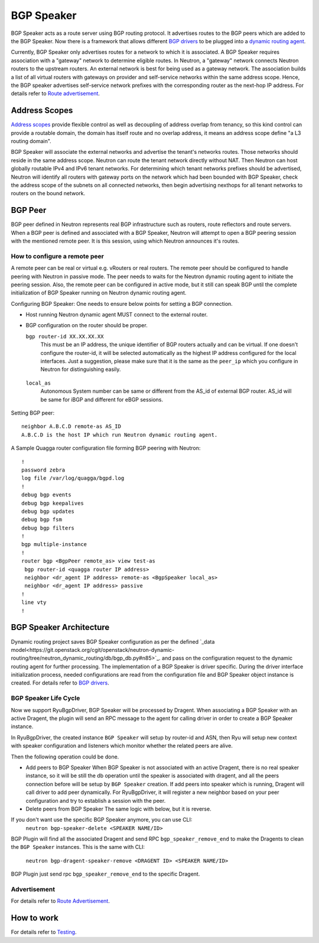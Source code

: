..
      Copyright 2016 Huawei Technologies India Pvt Limited.

      Licensed under the Apache License, Version 2.0 (the "License"); you may
      not use this file except in compliance with the License. You may obtain
      a copy of the License at

          http://www.apache.org/licenses/LICENSE-2.0

      Unless required by applicable law or agreed to in writing, software
      distributed under the License is distributed on an "AS IS" BASIS, WITHOUT
      WARRANTIES OR CONDITIONS OF ANY KIND, either express or implied. See the
      License for the specific language governing permissions and limitations
      under the License.


      Convention for heading levels in Neutron devref:
      =======  Heading 0 (reserved for the title in a document)
      -------  Heading 1
      ~~~~~~~  Heading 2
      +++++++  Heading 3
      '''''''  Heading 4
      (Avoid deeper levels because they do not render well.)

BGP Speaker
===========
BGP Speaker acts as a route server using BGP routing protocol. It advertises
routes to the BGP peers which are added to the BGP Speaker. Now there is a
framework that allows different `BGP drivers <../design/drivers.rst>`_
to be plugged into a `dynamic routing agent <./dynamic-routing-agent.rst>`_.

Currently, BGP Speaker only advertises routes for a network to which it is associated.
A BGP Speaker requires association with a "gateway" network to determine eligible routes.
In Neutron, a "gateway" network connects Neutron routers to the upstream routers. An
external network is best for being used as a gateway network. The association builds a
list of all virtual routers with gateways on provider and self-service networks within
the same address scope. Hence, the BGP speaker advertises self-service network prefixes
with the corresponding router as the next-hop IP address.
For details refer to `Route advertisement <./route-advertisement.rst>`_.

Address Scopes
--------------
`Address scopes <https://git.openstack.org/cgit/openstack/neutron/tree/doc/source/devref/address_scopes.rst>`_
provide flexible control as well as decoupling of address overlap from tenancy,
so this kind control can provide a routable domain, the domain has itself route
and no overlap address, it means an address scope define "a L3 routing domain".

BGP Speaker will associate the external networks and advertise the tenant's
networks routes. Those networks should reside in the same address scope.
Neutron can route the tenant network directly without NAT. Then Neutron can
host globally routable IPv4 and IPv6 tenant networks. For determining which
tenant networks prefixes should be advertised, Neutron will identify all routers
with gateway ports on the network which had been bounded with BGP Speaker,
check the address scope of the subnets on all connected networks, then begin
advertising nexthops for all tenant networks to routers on the bound network.

BGP Peer
--------
BGP peer defined in Neutron represents real BGP infrastructure such as
routers, route reflectors and route servers. When a BGP peer is defined and
associated with a BGP Speaker, Neutron will attempt to open a BGP peering
session with the mentioned remote peer. It is this session, using which Neutron
announces it's routes.

How to configure a remote peer
~~~~~~~~~~~~~~~~~~~~~~~~~~~~~~
A remote peer can be real or virtual e.g. vRouters or real routers.
The remote peer should be configured to handle peering with Neutron in passive
mode. The peer needs to waits for the Neutron dynamic routing agent to
initiate the peering session. Also, the remote peer can be configured in active
mode, but it still can speak BGP until the complete initialization of BGP Speaker
running on Neutron dynamic routing agent.

Configuring BGP Speaker:
One needs to ensure below points for setting a BGP connection.

* Host running Neutron dynamic agent MUST connect to the external router.
* BGP configuration on the router should be proper.

  ``bgp router-id XX.XX.XX.XX``
      This must be an IP address, the unique identifier of BGP routers actually
      and can be virtual. If one doesn't configure the router-id, it will be selected
      automatically as the highest IP address configured for the local interfaces.
      Just a suggestion, please make sure that it is the same as the ``peer_ip``
      which you configure in Neutron for distinguishing easily.
 ``local_as``
     Autonomous System number can be same or different from the AS_id of external
     BGP router. AS_id will be same for iBGP and different for eBGP sessions.

Setting BGP peer:
::

  neighbor A.B.C.D remote-as AS_ID
  A.B.C.D is the host IP which run Neutron dynamic routing agent.

A Sample Quagga router configuration file forming BGP peering with Neutron:
::

    !
    password zebra
    log file /var/log/quagga/bgpd.log
    !
    debug bgp events
    debug bgp keepalives
    debug bgp updates
    debug bgp fsm
    debug bgp filters
    !
    bgp multiple-instance
    !
    router bgp <BgpPeer remote_as> view test-as
     bgp router-id <quagga router IP address>
     neighbor <dr_agent IP address> remote-as <BgpSpeaker local_as>
     neighbor <dr_agent IP address> passive
    !
    line vty
    !

BGP Speaker Architecture
------------------------
Dynamic routing project saves BGP Speaker configuration as per the defined
`_data model<https://git.openstack.org/cgit/openstack/neutron-dynamic-routing/tree/neutron_dynamic_routing/db/bgp_db.py#n85>`_.
and pass on the configuration request to the dynamic routing agent for further processing.
The implementation of a BGP Speaker is driver specific. During the driver interface
initialization process, needed configurations are read from the configuration file
and BGP Speaker object instance is created. For details refer to
`BGP drivers <../design/drivers.rst>`_.

BGP Speaker Life Cycle
~~~~~~~~~~~~~~~~~~~~~~
Now we support RyuBgpDriver, BGP Speaker will be processed by Dragent. When
associating a BGP Speaker with an active Dragent, the plugin will send an RPC
message to the agent for calling driver in order to create a BGP Speaker instance.

In RyuBgpDriver, the created instance ``BGP Speaker`` will setup by router-id
and ASN, then Ryu will setup new context with speaker configuration and listeners
which monitor whether the related peers are alive.

Then the following operation could be done.

* Add peers to BGP Speaker
  When BGP Speaker is not associated with an active Dragent, there is no real speaker
  instance, so it will be still the db operation until the speaker is associated with
  dragent, and all the peers connection before will be setup by ``BGP Speaker``
  creation. If add peers into speaker which is running, Dragent will call driver
  to add peer dynamically. For RyuBgpDriver, it will register a new neighbor
  based on your peer configuration and try to establish a session with the peer.

* Delete peers from BGP Speaker
  The same logic with below, but it is reverse.

If you don't want use the specific BGP Speaker anymore, you can use CLI:
  ``neutron bgp-speaker-delete <SPEAKER NAME/ID>``

BGP Plugin will find all the associated Dragent and send RPC ``bgp_speaker_remove_end``
to make the Dragents to clean the ``BGP Speaker`` instances. This is the same
with CLI:
 ``neutron bgp-dragent-speaker-remove <DRAGENT ID> <SPEAKER NAME/ID>``
BGP Plugin just send rpc ``bgp_speaker_remove_end`` to the specific Dragent.

Advertisement
~~~~~~~~~~~~~
For details refer to `Route Advertisement <./route-advertisement.rst>`_.

How to work
-----------
For details refer to `Testing <../others/testing.rst>`_.